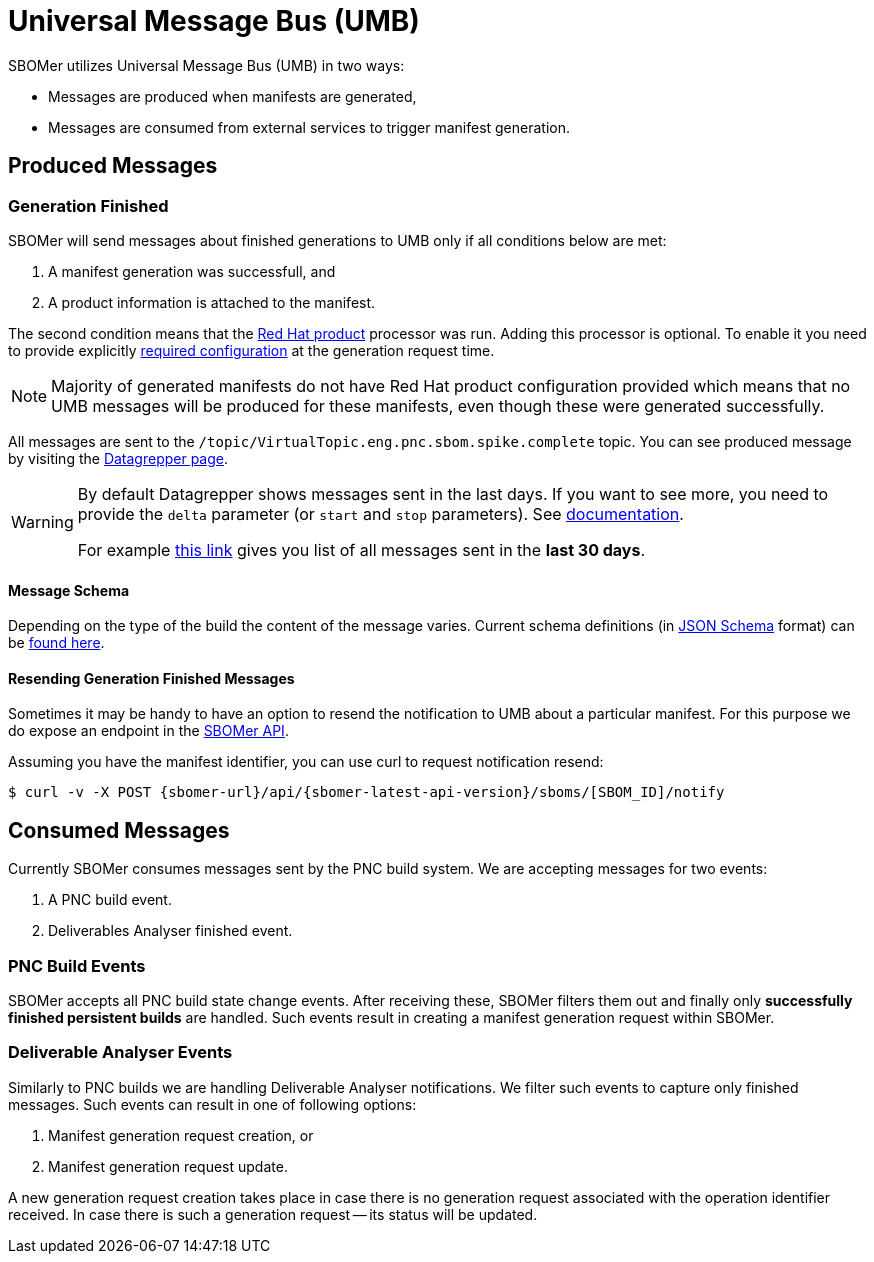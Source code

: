 = Universal Message Bus (UMB)

SBOMer utilizes Universal Message Bus (UMB) in two ways:

* Messages are produced when manifests are generated,
* Messages are consumed from external services to trigger manifest generation.

== Produced Messages

=== Generation Finished

SBOMer will send messages about finished generations to UMB only if all conditions below are met:

1. A manifest generation was successfull, and
2. A product information is attached to the manifest.

The second condition means that the xref:processors/redhat-product.adoc[Red Hat product]
processor was run. Adding this processor is optional. To enable it you need to provide explicitly
xref:processors/redhat-product.adoc[required configuration] at the generation request time.

NOTE: Majority of generated manifests do not have Red Hat product configuration provided which means
that no UMB messages will be produced for these manifests, even though these were generated successfully.

All messages are sent to the `/topic/VirtualTopic.eng.pnc.sbom.spike.complete` topic. You can see produced
message by visiting the link:https://datagrepper.engineering.redhat.com/raw?delta=2592000&topic=/topic/VirtualTopic.eng.pnc.sbom.spike.complete[Datagrepper page].

[WARNING]
====
By default Datagrepper shows messages sent in the last days. If you want to see more, you need to provide
the `delta` parameter (or `start` and `stop` parameters). See link:https://datagrepper.engineering.redhat.com/reference[documentation].

For example link:https://datagrepper.engineering.redhat.com/raw?delta=2592000&topic=/topic/VirtualTopic.eng.pnc.sbom.spike.complete[this link]
gives you list of all messages sent in the *last 30 days*.
====

==== Message Schema

Depending on the type of the build the content of the message varies. Current schema definitions
(in link:https://json-schema.org/[JSON Schema] format) can be
link:https://github.com/project-ncl/sbomer/tree/main/service/src/main/resources/schemas[found here].

==== Resending Generation Finished Messages

Sometimes it may be handy to have an option to resend the notification to UMB about a particular
manifest. For this purpose we do expose an endpoint in the xref:api/index.adoc[SBOMer API].

Assuming you have the manifest identifier, you can use curl to request notification resend:

[source,console,subs="attributes+"]
----
$ curl -v -X POST {sbomer-url}/api/{sbomer-latest-api-version}/sboms/[SBOM_ID]/notify
----

== Consumed Messages

Currently SBOMer consumes messages sent by the PNC build system. We are accepting messages
for two events:

1. A PNC build event.
2. Deliverables Analyser finished event.


=== PNC Build Events

SBOMer accepts all PNC build state change events. After receiving these, SBOMer filters them out
and finally only *successfully finished persistent builds* are handled. Such events result in
creating a manifest generation request within SBOMer.

=== Deliverable Analyser Events

Similarly to PNC builds we are handling Deliverable Analyser notifications. We filter such events to capture
only finished messages. Such events can result in one of following options:

1. Manifest generation request creation, or
2. Manifest generation request update.

A new generation request creation takes place in case there is no generation request associated with the
operation identifier received. In case there is such a generation request -- its status will be updated.

